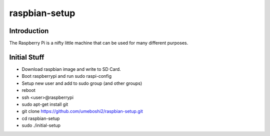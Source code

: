 raspbian-setup
==============

Introduction
-----------------

The Raspberry Pi is a nifty little machine that can be used for many 
different purposes.

Initial Stuff
---------------------

- Download raspbian image and write to SD Card.

- Boot raspberrypi and run sudo raspi-config

- Setup new user and add to sudo group (and other groups)

- reboot

- ssh <user>@raspberrypi

- sudo apt-get install git

- git clone https://github.com/umeboshi2/raspbian-setup.git

- cd raspbian-setup

- sudo ./initial-setup

